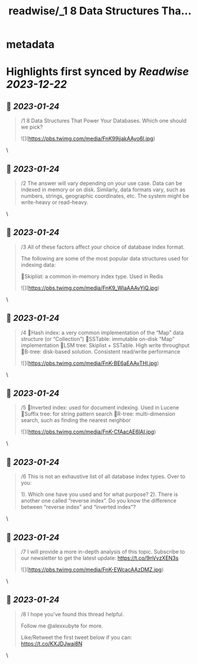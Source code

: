 :PROPERTIES:
:title: readwise/_1 8 Data Structures Tha...
:END:


* metadata
:PROPERTIES:
:author: [[alexxubyte on Twitter]]
:full-title: "/1 8 Data Structures Tha..."
:category: [[tweets]]
:url: https://twitter.com/alexxubyte/status/1617564098820182018
:image-url: https://pbs.twimg.com/profile_images/1524184008635998209/vOSCJXuk.jpg
:END:

* Highlights first synced by [[Readwise]] [[2023-12-22]]
** 📌 [[2023-01-24]]
#+BEGIN_QUOTE
/1 8 Data Structures That Power Your Databases. Which one should we pick? 

![](https://pbs.twimg.com/media/FnK99jjakAAyo6l.jpg) 
#+END_QUOTE\
** 📌 [[2023-01-24]]
#+BEGIN_QUOTE
/2 The answer will vary depending on your use case. Data can be indexed in memory or on disk. Similarly, data formats vary, such as numbers, strings, geographic coordinates, etc. The system might be write-heavy or read-heavy. 
#+END_QUOTE\
** 📌 [[2023-01-24]]
#+BEGIN_QUOTE
/3 All of these factors affect your choice of database index format.

The following are some of the most popular data structures used for indexing data:

🔹Skiplist: a common in-memory index type. Used in Redis 

![](https://pbs.twimg.com/media/FnK9_WlaAAAvYiQ.jpg) 
#+END_QUOTE\
** 📌 [[2023-01-24]]
#+BEGIN_QUOTE
/4 🔹Hash index: a very common implementation of the “Map” data structure (or “Collection”)
🔹SSTable: immutable on-disk “Map” implementation
🔹LSM tree: Skiplist + SSTable. High write throughput
🔹B-tree: disk-based solution. Consistent read/write performance 

![](https://pbs.twimg.com/media/FnK-BE6aEAAvTHl.jpg) 
#+END_QUOTE\
** 📌 [[2023-01-24]]
#+BEGIN_QUOTE
/5 🔹Inverted index: used for document indexing. Used in Lucene
🔹Suffix tree: for string pattern search
🔹R-tree: multi-dimension search, such as finding the nearest neighbor 

![](https://pbs.twimg.com/media/FnK-CfAacAE6lAI.jpg) 
#+END_QUOTE\
** 📌 [[2023-01-24]]
#+BEGIN_QUOTE
/6 This is not an exhaustive list of all database index types. Over to you:

1). Which one have you used and for what purpose?
2). There is another one called “reverse index”. Do you know the difference between “reverse index” and “inverted index”? 
#+END_QUOTE\
** 📌 [[2023-01-24]]
#+BEGIN_QUOTE
/7 I will provide a more in-depth analysis of this topic. Subscribe to our newsletter to get the latest update: https://t.co/9nVvzXEN3s 

![](https://pbs.twimg.com/media/FnK-EWcacAAzDMZ.jpg) 
#+END_QUOTE\
** 📌 [[2023-01-24]]
#+BEGIN_QUOTE
/8 I hope you've found this thread helpful.

Follow me @alexxubyte for more.

Like/Retweet the first tweet below if you can: https://t.co/KXJDJwai8N 
#+END_QUOTE\